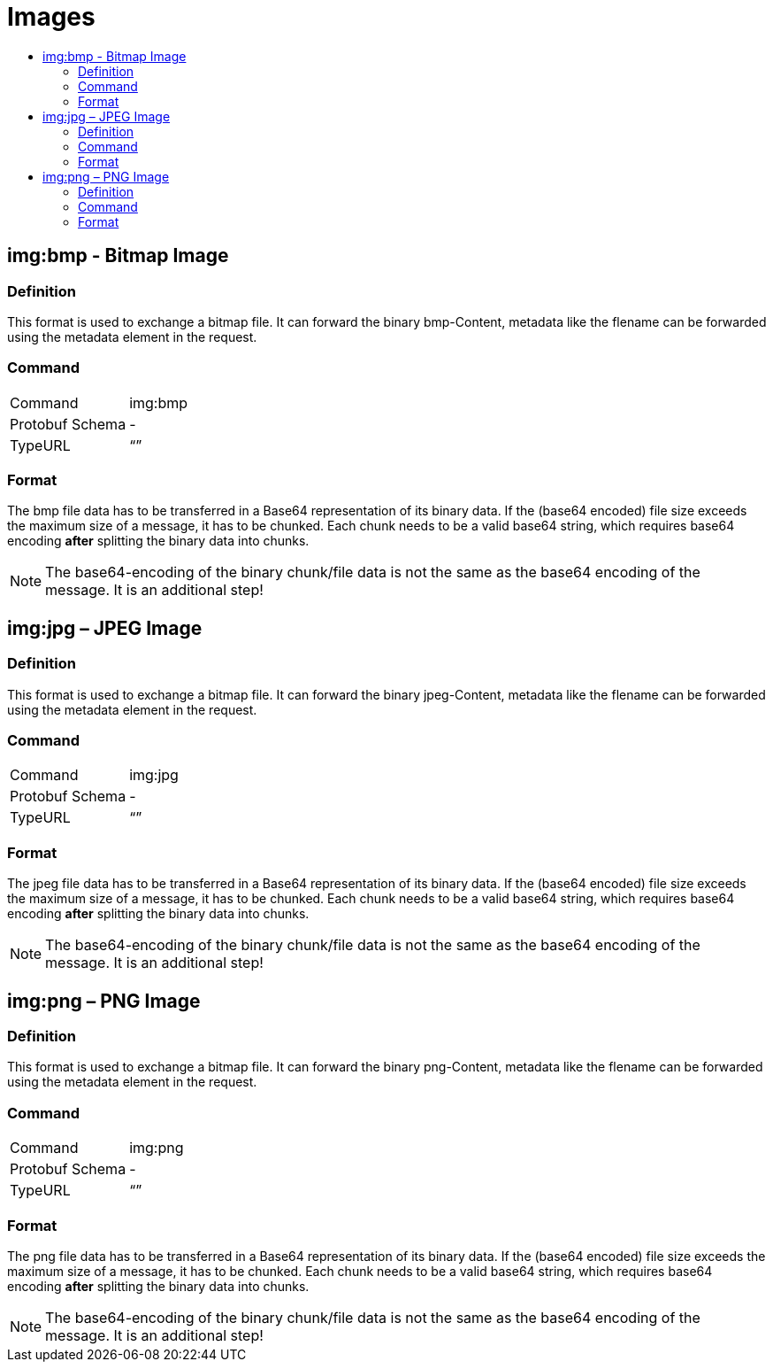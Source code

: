 = Images
:imagesdir: 
:toc:
:toc-title:
:toclevels: 4

== img:bmp - Bitmap Image


=== Definition

This format is used to exchange a bitmap file. It can forward the binary bmp-Content, metadata like the flename can be forwarded using the metadata element in the request.

=== Command

[cols=",",]
|==================
|Command |img:bmp
|Protobuf Schema |-
|TypeURL |“”
|==================

=== Format

The bmp file data has to be transferred in a Base64 representation of its binary data. If the (base64 encoded) file size exceeds the maximum size of a message, it has to be chunked. Each chunk needs to be a valid base64 string, which requires base64 encoding **after** splitting the binary data into chunks.


[NOTE]
====
The base64-encoding of the binary chunk/file data is not the same as the base64 encoding of the message. It is an additional step!
====


== img:jpg – JPEG Image

=== Definition

This format is used to exchange a bitmap file. It can forward the binary jpeg-Content, metadata like the flename can be forwarded using the metadata element in the request.

=== Command

[cols=",",]
|==================
|Command |img:jpg
|Protobuf Schema |-
|TypeURL |“”
|==================

=== Format

The jpeg file data has to be transferred in a Base64 representation of its binary data. If the (base64 encoded) file size exceeds the maximum size of a message, it has to be chunked. Each chunk needs to be a valid base64 string, which requires base64 encoding **after** splitting the binary data into chunks.

[NOTE]
====
The base64-encoding of the binary chunk/file data is not the same as the base64 encoding of the message. It is an additional step!
====

== img:png – PNG Image

=== Definition

This format is used to exchange a bitmap file. It can forward the binary png-Content, metadata like the flename can be forwarded using the metadata element in the request.

=== Command

[cols=",",]
|==================
|Command |img:png
|Protobuf Schema |-
|TypeURL |“”
|==================

=== Format

The png file data has to be transferred in a Base64 representation of its binary data. If the (base64 encoded) file size exceeds the maximum size of a message, it has to be chunked. Each chunk needs to be a valid base64 string, which requires base64 encoding **after** splitting the binary data into chunks.

[NOTE]
====
The base64-encoding of the binary chunk/file data is not the same as the base64 encoding of the message. It is an additional step!
====
